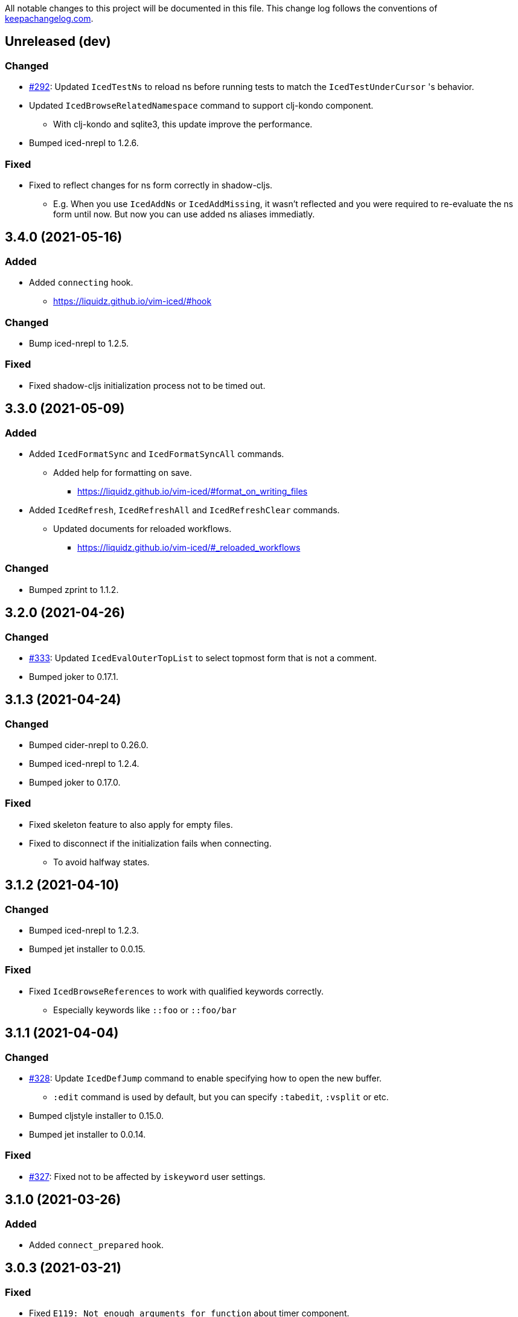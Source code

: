 All notable changes to this project will be documented in this file. This change log follows the conventions of http://keepachangelog.com/[keepachangelog.com].

== Unreleased (dev)
// {{{

=== Changed
* https://github.com/liquidz/vim-iced/pull/292[#292]: Updated `IcedTestNs` to reload ns before running tests to match the `IcedTestUnderCursor` 's behavior.
* Updated `IcedBrowseRelatedNamespace` command to support clj-kondo component.
** With clj-kondo and sqlite3, this update improve the performance.
* Bumped iced-nrepl to 1.2.6.

=== Fixed
* Fixed to reflect changes for ns form correctly in shadow-cljs.
** E.g.  When you use `IcedAddNs` or `IcedAddMissing`, it wasn't reflected and you were required to re-evaluate the ns form until now.  But now you can use added ns aliases immediatly.
// }}}

== 3.4.0 (2021-05-16)
// {{{
=== Added
* Added `connecting` hook.
** https://liquidz.github.io/vim-iced/#hook

=== Changed
* Bump iced-nrepl to 1.2.5.

=== Fixed
* Fixed shadow-cljs initialization process not to be timed out.
// }}}

== 3.3.0 (2021-05-09)
// {{{
=== Added
* Added `IcedFormatSync` and `IcedFormatSyncAll` commands.
** Added help for formatting on save.
*** https://liquidz.github.io/vim-iced/#format_on_writing_files
* Added `IcedRefresh`, `IcedRefreshAll` and `IcedRefreshClear` commands.
** Updated documents for reloaded workflows.
*** https://liquidz.github.io/vim-iced/#_reloaded_workflows

=== Changed
* Bumped zprint to 1.1.2.
// }}}

== 3.2.0 (2021-04-26)
// {{{
=== Changed
* https://github.com/liquidz/vim-iced/pull/333[#333]: Updated `IcedEvalOuterTopList` to select topmost form that is not a comment.
* Bumped joker to 0.17.1.
// }}}

== 3.1.3 (2021-04-24)
// {{{
=== Changed
* Bumped cider-nrepl to 0.26.0.
* Bumped iced-nrepl to 1.2.4.
* Bumped joker to 0.17.0.

=== Fixed
* Fixed skeleton feature to also apply for empty files.
* Fixed to disconnect if the initialization fails when connecting.
** To avoid halfway states.
// }}}

== 3.1.2 (2021-04-10)
// {{{
=== Changed

* Bumped iced-nrepl to 1.2.3.
* Bumped jet installer to 0.0.15.

=== Fixed

* Fixed `IcedBrowseReferences` to work with qualified keywords correctly.
** Especially keywords like `::foo` or `::foo/bar`
// }}}

== 3.1.1 (2021-04-04)
// {{{
=== Changed

* https://github.com/liquidz/vim-iced/issues/328[#328]: Update `IcedDefJump` command to enable specifying how to open the new buffer.
** `:edit` command is used by default, but you can specify `:tabedit`, `:vsplit` or etc.
* Bumped cljstyle installer to 0.15.0.
* Bumped jet installer to 0.0.14.

=== Fixed

* https://github.com/liquidz/vim-iced/issues/327[#327]: Fixed not to be affected by `iskeyword` user settings.
// }}}

== 3.1.0 (2021-03-26)
// {{{
=== Added
* Added `connect_prepared` hook.
// }}}

== 3.0.3 (2021-03-21)
// {{{
=== Fixed
* Fixed `E119: Not enough arguments for function` about timer component.
// }}}

== 3.0.2 (2021-03-20)
// {{{
=== Changed
* Changed one-line document to use `timer` feature instead of `CursorHold`/`CursorHoldI` auto command.
** Now you can adjust delay time for displaying one-line document with `g:iced#nrepl#auto#document_delay` option.
* Bumped iced-nrepl to 1.2.2.
* Bumped joker to 0.16.0.
// }}}

== 3.0.1 (2021-03-13)
// {{{
=== Added
* https://github.com/liquidz/vim-iced/issues/318[#318]: Added `g:iced#selector#search_order` to be able to specify selector searching order.
// }}}

== 3.0.0 (2021-03-06)
// {{{
=== Added
* Added support SQLite3 in clj-kondo component for performance.
** When you have `jq` and `sqlite3` command, clj-kondo component will store analyzed result into SQLite database.
*** The performance for finding references and local definitions will improve dramatically.
* Added `IcedYankNsName` command.
* Added support for referencing keywords to `:IcedBrowseReferences`.
** Required clj-kondo `v2021.02.13` or later, and required enabling `g:iced_enable_clj_kondo_analysis` and `g:iced_enable_clj_kondo_local_analysis`.

=== Changed
* Bumped refactor-nrepl to 2.5.1.
* Bumped iced-nrepl to 1.2.1.
* Update `IcedAddMissing` command to support to add missing classes.
* (Breaking) Changed default value for `g:iced_enable_enhanced_definition_extraction` option to `v:false`.
** `v:true` will lead taking time for `IcedSourceShow` by default.
* (Breaking) Changed default value for `g:iced#repl#babashka_repl_type` option to `'nrepl'`.

=== Fixed
* Fixed clj-kondo component to be able to handle quoted symbols.

=== Removed
* (Breaking) Removed `:IcedBrowseVarReferences` and `:IcedBrowseVarDependencies` commands.
** `:IcedBrowseReferences` / `:IcedBrowseDependencies` behaves as same as `:IcedBrowseVarReferences` and `:IcedBrowseVarDependencies` instead.
*** Thus original `:IcedBrowseReferences` and `:IcedBrowseDependencies` behaviors are removed.
// }}}

== 2.7.6 (2021-02-11)
// {{{
=== Added
* https://github.com/liquidz/vim-iced/issues/311[#311]: Supported newer main invocation for Clojure CLI.
* Added `g:iced#navigate#prefer_local_jump` option.
** Change the behavior of `:IcedDefJump` to prefer local jumping.

=== Changed
* Changed `:IcedDefJump` not to prefer local jumping.
// }}}

== 2.7.5 (2021-01-24)
// {{{
=== Changed
* Bumped cider-nrepl to 0.25.7

=== Fixed
* https://github.com/liquidz/vim-iced/issues/309[#309]: Fixed popup window to work `wrap` correctly.
// }}}

== 2.7.4 (2021-01-21)
// {{{
=== Added
* Added `g:iced_enable_clj_kondo_local_analysis` option.
** Enabling clj-kondo's local analysis (required `v2021.01.20` or later)

=== Changed
* Update `:IcedDefJump` to support jumping to local vars.
** Required enabling `g:iced_enable_clj_kondo_local_analysis` option.
* Bump zprint to 1.1.1.
// }}}

== 2.7.3 (2021-01-18)
// {{{
=== Added
* Added `evaluated` hook type.
* Added `iced_eval_and_comment` operator to evaluate code and add the result as a comment in current end of line.
** `:h <Plug>(iced_eval_and_comment)`

=== Changed
* Changed browsing references/dependencies to use https://vim-jp.org/vimdoc-en/quickfix.html#location-list[location list] instead of quickfix list.
* Bump zprint to 1.1.0.
// }}}

== 2.7.2 (2021-01-16)
// {{{
=== Added
* Added `eval_prepared` hook type.

=== Changed

* Bumped cider-nrepl to 0.25.6
* Bumped iced-nrepl to 1.1.2
* Updated vital.vim modules to be latest.
* Changed stdout buffer to set `nowrap` option.
* Changed stdout buffer not to scroll bottom when you are in the stdout buffer.

=== Fixed

* Fixed not to switch clj/cljs session for shadow-cljs automatically.
* Fixed Vim's virtualtext to fit the current window size.
// }}}

== 2.7.1 (2021-01-01)

// {{{
=== Changed

* Updated the ClojureDocs export EDN URL.
** See https://github.com/clojure-emacs/clojuredocs-export-edn/issues/3[clojuredocs-export-edn#3] for more information.
// }}}

== 2.7.0 (2020-12-31)

// {{{
=== Added

* https://github.com/liquidz/vim-iced/issues/300[#300]: Added notification feature to display standard outputs on popup.
// }}}

== 2.6.1 (2020-12-12)
// {{{
=== Changed

* https://github.com/liquidz/vim-iced/issues/298[#298]: Updated `<Plug>(iced_eval)` operator to support yanking.
** https://liquidz.github.io/vim-iced/#evaluation_yank

=== Fixed

* https://github.com/liquidz/vim-iced/issues/296[#296]: Fixed instant connecting babashka to work after disconnecting in Neovim.
// }}}

== 2.6.0 (2020-11-29)
// {{{
=== Added
* https://github.com/liquidz/vim-iced/issues/291[#291]: Added `:IcedStdoutBufferToggle` command.

=== Changed
* Bumped cider-nrepl to 0.25.5.
* Bumped iced-nrepl to 1.1.1.
* Changed evaluating forms not to set quickfix.
* Changed the default mapping for `<Leader>ss` from `:IcedStdoutBufferOpen` to `:IcedStdoutBufferToggle`.
// }}}

== 2.5.1 (2020-11-18)
// {{{
=== Changed

* Bump cljstyle to 0.14.0.
* Bump zprint to 1.0.2.
// }}}

== 2.5.0 (2020-11-07)
// {{{
=== Added

* Added `IcedDeleteTapped` command.

=== Changed

* Bumped nREPL to 0.8.3.
* Bumped iced-nrepl to 1.1.0.
* Bumped piggieback to 0.5.2.
* Updated `IcedBrowseReference` to support `defmulti` and `defmethod`.

=== Fixed

* Fixed native-image formatter to work even if stderr is output.
** Checking if the exit code is `0`.
// }}}

== 2.4.0 (2020-10-19)
// {{{
=== Added

* https://github.com/liquidz/vim-iced/issues/275[#275] Added support for jumping to qualified keyword.
* https://github.com/liquidz/vim-iced/issues/274[#274] Added support for shadow-cljs in `iced` command.
* https://github.com/liquidz/vim-iced/issues/276[#276] Added clj-kondo static analysis support to `UseCaseOpen`.

=== Changed

* Bumped nREPL to 0.8.2.
* Bumped cider-nrepl to 0.25.4.
* Bumped iced-nrepl to 1.0.6.

=== Fixed

* https://github.com/liquidz/vim-iced/issues/277[#277] Fixed parentheses in comments not to break code finding.
* https://github.com/liquidz/vim-iced/issues/276[#276] Fixed not to timeout while using `IcedUseCaseOpen`.
// }}}

== 2.3.2 (2020-10-07)
// {{{
=== Added
* Added clj-kondo analysis support to testing under cursor.
** When the var under the cursor is not a test, use clj-kondo's analysis to find tests referring to this var.

=== Changed
* Updated jumping to definition to support clj-kondo analysis.
* Updated hooks to run multiple definitions at a time.
* Bumped joker to 0.15.7.

=== Fixed
* https://github.com/liquidz/vim-iced/issues/271[#271]: Fixed `IcedInstantConnect` and `IcedJackIn` to work correctly.
// }}}

== 2.3.1 (2020-09-23)
// {{{
=== Fixed
* https://github.com/liquidz/vim-iced/issues/269[#269]: Fixed to work even if `clipboard=unnamedplus` is set.
// }}}

== 2.3.0 (2020-09-22)
// {{{
=== Added
* https://github.com/liquidz/vim-iced/issues/261[#261]: Added `:IcedRenameSymbol` command.
* https://github.com/liquidz/vim-iced/issues/265[#265]: Added `g:iced#buffer#document#mods` option.

=== Changed
* Bump zprint to 1.0.1.

=== Fixed
* https://github.com/liquidz/vim-iced/issues/264[#264]: Fixed command palette to show command messages correctly.
// }}}

== 2.2.0 (2020-09-13)
// {{{
=== Added
* https://github.com/liquidz/vim-iced/issues/207[#207]: Added support for `completions` op in nREPL 0.8.
* https://github.com/liquidz/vim-iced/issues/247[#247]: Added support to use clj-kondo analysis.
** Added `g:iced_enable_clj_kondo_analysis` option.
** Added `g:iced_cache_directory` option.

=== Changed
* Bumped nREPL to `0.8.1`.
* Bumped iced-nrepl to `1.0.5`.
* Update command palette to be able to select commands which arguments.
// }}}

== 2.1.9 (2020-08-30)
// {{{
=== Fixed
* https://github.com/liquidz/vim-iced/issues/250[#250], https://github.com/liquidz/vim-iced/issues/253[#253]: Fixed figwheel-main to start ClojureScript REPL correctly.
// }}}

== 2.1.8 (2020-08-24)
// {{{
=== Changed
* Bump jet to 0.0.13.

=== Fixed
* Fixed to avoid `Press ENTER` message on evaluating code especially when `laststatus` is `0`.
// }}}

== 2.1.7 (2020-08-21)
// {{{
=== Changed
* Updated quickfix list to be able to trace histories.
** Now you can use https://vim-jp.org/vimdoc-en/quickfix.html#:colder[:colder] and https://vim-jp.org/vimdoc-en/quickfix.html#:cnewer[:cnewer] commands.
* Bumped kaocha to `1.0.669`.
* Bumped kaocha-nrepl to `1.0.3`.

=== Fixed
* Fixed not to show extra message on starting ClojureScript REPL.
// }}}

== 2.1.6 (2020-08-19)
// {{{
=== Changed
* Bumped kaocha to `1.0.663`.
* Bumped kaocha-nrepl to `1.0.2`.

=== Fixed
* Fixed not to throw error on evaluating the code where there is nothing.
// }}}

== 2.1.5 (2020-08-16)
// {{{
=== Fixed
* https://github.com/liquidz/vim-iced/issues/239[#239]: Fixed to initialize default formatter.
// }}}

== 2.1.4 (2020-08-15)
// {{{
=== Changed
* Bumped piggieback to 0.5.1.
* Changed to be able to use native-image formatters even when not connected.

=== Fixed
* https://github.com/liquidz/vim-iced/issues/239[#239]: Fixed to be able to format the top level map.
** E.g. `deps.edn` file could not be formattable until now.
* Fixed validation for `shadow-cljs.edn` to work correctly.
** A bug from ver 2.1.2.
* Fixed `bufenter` autocmd to work with https://github.com/babashka/babashka.nrepl[babashka.nrepl].
// }}}

== 2.1.3 (2020-08-07)
// {{{
=== Added
* https://github.com/liquidz/vim-iced/issues/242[#242]: Added `g:iced#nrepl#skip_evaluation_when_buffer_size_is_exceeded` option to avoid freezing vim/nvim when too large values are returned from nREPL.

=== Changed
* Bumped joker to 0.15.6.

=== Fixed
* https://github.com/liquidz/vim-iced/issues/242[#242]: Fixed to warn vim/nvim when too large values are returned from nREPL.
// }}}

== 2.1.2 (2020-08-01)
// {{{
=== Changed
* Bumped cider-nrepl to 0.25.3.

=== Fixed
* https://github.com/liquidz/vim-iced/issues/121[#121]: Added a option to use https://github.com/borkdude/babashka[Babashka] to detect the use of ClojureScript.
** c.f. https://liquidz.github.io/vim-iced/#iced_usage
// }}}

== 2.1.1 (2020-07-12)
// {{{
=== Changed
* Bump iced-nrepl to 1.0.3.
** Fixed https://github.com/liquidz/vim-iced-fern-debugger[vim-iced-fern-debugger]'s issue: https://github.com/liquidz/vim-iced-fern-debugger/issues/1[#1], https://github.com/liquidz/vim-iced-fern-debugger/issues/2[#2]
// }}}

== 2.1.0 (2020-07-11)
// {{{
=== Added
* Added `:IcedStopSideloader` command.
* https://github.com/liquidz/vim-iced/issues/104[#104]: Added support for http://tonsky.me/blog/clojurefmt/[Tonsky's formatting rule].
** https://liquidz.github.io/vim-iced/#customizing_tonsky_formatting_rule

=== Changed
* Bump iced-nrepl to 1.0.3.
* Bump kaocha-nrepl to 1.0.1.

=== Fixed
* Fixed `:IcedUndef` command to handle not-found error.

=== Removed
* (Breaking) Removed `:IcedToggleSideloaderLookup` command.
** Please use `:IcedStopSideloader` command instead.
// }}}

== 2.0.1 (2020-07-04)
// {{{
=== Added
* https://github.com/liquidz/vim-iced/issues/229[#229]: Added `g:iced_default_key_mapping_leader` option to be able to change `<Leader>` in default key mappings.

=== Fixed
* Fixed test integration to show error message if error context does not exist.
// }}}

== 2.0.0 (2020-06-28)
// {{{
=== Added
* Added support for test integration on plain nREPL with following commands.
** This functionality was sponsored by https://www.clojuriststogether.org[Clojurists Together] as a part of their "Summer of Bugs" program.
** `:IcedTestUnderCursor`, `:IcedTestNs`, `:IcedTestAll`
** Now you can run tests on https://github.com/borkdude/babashka/blob/master/doc/repl.md#nrepl[Babashka]!
* Added `IcedUnaliasNs` command.
* Added `IcedUpdateTool` command.
* Added https://github.com/candid82/joker[joker] as a code formatter.

=== Fixed
* Fixed to be able to get var from quoated symbols.
* Fixed to be able to detect the namespace name in `in-ns` form.
* Fixed to reset supported ops when reconnecting.
* Fixed not to display extra messages on starting shadow-cljs REPL.

=== Removed
* https://github.com/liquidz/vim-iced/issues/226[#226]: (Breaking) Removed ClojureScript support for `Nashorn` and `GraalJS`.
** c.f. https://clojurescript.org/news/2020-04-24-release
// }}}

== 1.5.5 (2020-06-08)
// {{{
=== Changed
* Bump cider-nrepl to 0.25.2.
// }}}

== 1.5.4 (2020-06-05)
// {{{
=== Changed
* Bump cider-nrepl to 0.25.1.
// }}}

== 1.5.3 (2020-06-04)
// {{{
=== Changed
* Bump cider-nrepl to 0.25.0.
* Bump iced-nrepl to 1.0.2.
// }}}

== 1.5.2 (2020-05-26)
// {{{
=== Added
* Added support to launch babashka nREPL server.
** Added `g:iced#repl#babashka_repl_type` option.

=== Fixed
* https://github.com/liquidz/vim-iced/issues/220[#220]: Fixed shadow-cljs dependency checking.
// }}}

== 1.5.1 (2020-05-19)
// {{{
=== Changed
* Bump kaocha-nrepl.

=== Fixed
* Fixed not to work one-line document when not connected.
// }}}

== 1.5.0 (2020-05-17)
// {{{
=== Changed
* Updated `IcedDocumentOpen` to use simple document by metadata when there is no `info` op.
* Bump kaocha.
* Bump piggieback.
// }}}

== 1.4.5 (2020-05-15)
// {{{
=== Fixed
* Fixed completion to work even if no candidate kind is returned.
// }}}

== 1.4.4 (2020-05-10)
// {{{
=== Fixed
* Fixed inner state initialization more.
// }}}

== 1.4.3 (2020-05-10)
// {{{
=== Added
* Added tip document for overwriting default key mappings.
** https://liquidz.github.io/vim-iced/#tips_overwriting_mappings

=== Changed
* Changed Socket REPL session to evaluate `require` / `in-ns` when `bufread` / `bufenter` autocmd is fired.
* Updated command palette to add run command to cmd history.
* Update vital.vim modules to be latest.
* Bump github ation workflows.

=== Fixed
* Fixed to initialize inner state when reconnecting.
** e.g. connect -> start cljs REPL -> quit cljs REPL outside vim -> connect
*** Since cljs session is left so far, we must initialize this state.
// }}}

== 1.4.2 (2020-04-24)
// {{{
=== Changed
* Changed auto connection to be able to select project when nREPL and shadow-cljs projects exists.

=== Fixed
* Fixed a code for default completion to work correctly in Socket REPL.
// }}}

== 1.4.1 (2020-04-18)
// {{{
=== Changed
* Bump iced-nrepl to 1.0.1.

=== Fixed
* Fixed virtual text to show correctly in nested namespaces in Socket REPL.

// }}}

== 1.4.0 (2020-04-14)
// {{{
=== Added

* Added `:IcedEvalAtMark` command.
* Added `:IcedEvalLastOuterTopList` command.
** Added `g:iced#eval#mark_at_last` option to specify which mark to use.
* Added `:IcedClearNsCache` command.
* Added `g:iced#nrepl#complete#ignore_context` option.

=== Changed

* Changed to cache the namespaces and its aliases for performance improvement.
** `:IcedClearNsCache` will clear this cache.

=== Fixed
* https://github.com/liquidz/vim-iced/issues/202[#202]: Fixed completion to avoid unexpected behavior with https://github.com/neoclide/coc.nvim[coc.nvim].
** c.f. https://github.com/liquidz/vim-iced-coc-source/issues/1[vim-iced-coc-source#1]
// }}}

== 1.3.2 (2020-04-05)
// {{{
=== Fixed
* Fixed nREPL manipulation to support https://github.com/borkdude/babashka[babashka]'s nREPL.
// }}}

== 1.3.1 (2020-03-29)
// {{{
=== Fixed
* https://github.com/liquidz/vim-iced/issues/195[#195]: Fixed `boot repl` option to be able to launch REPL correctly.
// }}}

== 1.3.0 (2020-03-29)
// {{{
=== Added
* Added a support for sideloader in nREPL 0.7.0.

=== Changed
* Bump nREPL to 0.7.0.
* Bump zprint to 0.5.4.

=== Fixed
* Fixed buffer manipulation to ignore following autocmds also.
** `WinLeave`, `BufLeave`
// }}}

== 1.2.0 (2020-03-21)
// {{{
=== Added
* Added a support https://github.com/borkdude/babashka[Babashka] to launching by `IcedInstantConnect`.

=== Fixed
* Fixed `IcedAddMissing` and `IcedAddNs` commands not to time out.
* Fixed `IcedCycleSrcAndTest` command not to time out.
// }}}

== 1.1.1 (2020-03-15)
// {{{
=== Fixed

* https://github.com/liquidz/vim-iced/issues/191[#191]: Fixed `:IcedSourceShow` and `:IcedSourcePopupShow` to work correctly.
* Fixed nrepl testing not to show duplicated results.
* Fixed to unplace signs on other buffers correctly. (for testing mainly)
// }}}

== 1.1.0 (2020-03-12)
// {{{
=== Added

* Added code completion support for Socket REPL and pREPL.
** https://github.com/borkdude/babashka[Babashka]
** https://github.com/candid82/joker[Joker]
** https://github.com/anmonteiro/lumo[Lumo]
** https://github.com/planck-repl/planck[Planck]
// }}}

== 1.0.3 (2020-03-02)
// {{{
=== Fixed
* https://github.com/liquidz/vim-iced/issues/187[#187]: Fixed to preserve alternative window during scrolling stdout buffer.
// }}}

== 1.0.2 (2020-03-01)
// {{{
=== Changed
* Bump refactor-nrepl to 2.5.0.
* Update `IcedExtractFunction` to show concrete message on error.

=== Fixed
* Fixed `IcedAddNs` to show ns alias candidate correctly in Vim.
* Fixed opening buffer / scrolling to bottom manipulation to ignore `WinEnter` and `BufEnter` autocmd.
// }}}

== 1.0.1 (2020-02-26)
// {{{
=== Fixed
* Fixed to connect to shadow-cljs REPL correctly.
// }}}

== 1.0.0 (2020-02-24)
// {{{
https://insideclojure.org/2020/02/18/lib-version/

=== Added
* Add support GraalVM powered code formatting tools.
** https://github.com/greglook/cljstyle[cljstyle]
** https://github.com/kkinnear/zprint[zprint]

=== Changed
* Bump cider-nrepl to 0.24.0.
* Bump jet to 0.0.12.
* Update vital.vim modules to be latest.

=== Fixed
* Fixed debugger to work with latest cider-nrepl.
* https://github.com/liquidz/vim-iced/issues/183[#183]: Fixed `:IcedTestNs` not to be "Interrupted" in Neovim.

// }}}

== 0.14.2 (2020-02-11)
// {{{
=== Added
* Add more tests for iced#nrepl#document#open.
* Add `iced#nrepl#op#iced#fetch_tapped_children` function.
* Add support for referring docstrings in Socket REPL.
* Add support for custom debugger.

=== Changed
* Bump iced-nrepl to 0.7.1.

=== Fixed
* Fixed `:IcedCleanNs` and `:IcedCleanAll` command to hold marks and the last visual range.
* Fix regexp for detecting Socket REPL prompt.
* Fix `eval_outer_top_list` for Socket REPL to be able to evaluate inside comment form.
// }}}

== 0.14.1 (2020-01-23)
// {{{
=== Added
* https://github.com/liquidz/vim-iced/issues/179[#179]: Added environmental variable to overwrite Clojure CLI command.
** https://liquidz.github.io/vim-iced/#iced_command_advanced
* Added cheatshet.
** https://liquidz.github.io/vim-iced/#cheatsheet

=== Changed
* https://github.com/liquidz/vim-iced/issues/175[#175]: Changed `iced` command to use `clj` command for Clojure CLI project.
* https://github.com/liquidz/vim-iced/issues/176[#176]: Added a mention for `PlugInstall` to "Getting started" document page.
* https://github.com/liquidz/vim-iced/issues/177[#177]: Made `set hidden` option unnecessary.

=== Fixed
* https://github.com/liquidz/vim-iced/issues/174[#174]: Fixed to work `<Plug>(iced_eval_and_print)` correctly.
* https://github.com/liquidz/vim-iced/issues/178[#178]: Fixed `:IcedFormatAll` command to hold marks and the last visual range.
* Fixed virtual text position for Vim.
// }}}

== 0.14.0 (2020-01-14)
// {{{
=== Added
* Added document pages.
** https://liquidz.github.io/vim-iced/
** https://qiita.com/advent-calendar/2019/vim-iced
* Added minimal support for socket REPL and pREPL.
** https://liquidz.github.io/vim-iced/#socket_repl
* Added enhanced mode for `IcedSourceShow` command.
** Added `g:iced_enable_enhanced_definition_extraction` option.

=== Changed
* (Breaking) Rename following commands.
** `IcedPopupDocumentOpen` -> `IcedDocumentPopupOpen`
** `IcedPopupSourceShow` -> `IcedSourcePopupShow`

=== Fixed
* https://github.com/liquidz/vim-iced/issues/166[#166]: Fixed to show document protocol method correctly.
* https://github.com/liquidz/vim-iced/issues/168[#168]: Fixed a bug for adding resolved namespace.
* https://github.com/liquidz/vim-iced/issues/171[#171]: Fixed `IcedAddArity` not to break indents.
* https://github.com/liquidz/vim-iced/issues/172[#172]: Fixed `IcedFormat` and `IcedFormatAll` to work asynchronously.
* Fixed vim's popup window position when a window is thin.

// }}}

== 0.13.0 (2019-11-29)
// {{{
=== Added
* Add hook for `connected` event.
* Add `command` hook reporter to execute a command simply.
* Add `IcedInInitNs` instead of `IcedInReplNs`.
* Add `IcedUndefAllInNs` command.

=== Changed
* https://github.com/liquidz/vim-iced/issues/158[#158]: Clear test error sign only if the test passes.
* (Breaking) Required vim/neovim version is changed.
** Vim `8.1.0614` or later
** Neovim `0.4` or later
* Bump iced-nrepl to 0.7.0.
* (Breaking) Rename `IcedToggleSrcAndTest` command to `IcedCycleSrcAndTest`.
* (Breaking) Integrate `IcedListTapped` command to `IcedBrowseTapped`.
** `IcedListTapped` command is removed.
** If `IcedBrowseTapped` command is executed with no arguments, it works like `IcedListTapped`.
** Add default key map `<Leader>dbt` for `IcedBrowseTapped`.
** Change default key map `<Leader>dlt` for `IcedClearTapped`.
* Update to require ns automatically if the first ns-name on connecting REPL is not initial ns-name on REPL.

=== Fixed
* Fixed clearing virtual text to work correctly in neovim.
* Fixed not to clear quickfix when executing `IcedRequire` command.
* Fixed to work auto connection correctly on evaluation.

=== Removed
* (Breaking) https://github.com/liquidz/vim-iced/issues/159[#159]: Remove linting functionality.
* (Breaking) Remove `:IcedDefBack` command.
** You can use built-in https://vim-jp.org/vimdoc-en/tagsrch.html#CTRL-T[<C-t>] key mapping instead.
* (Breaking) Remove `:IcedInReplNs` command.
* (Breaking) Remove `eval-repl` hook kind.
// }}}

== 0.12.5 (2019-10-20)
// {{{
=== Added
* Add `g:iced#nrepl#path_translation` option.
** It is useful for translating paths in docker container.
** https://liquidz.github.io/vim-iced/vim-iced.html#vim-iced-install-docker

=== Fixed
* Fixed to process input-request from debugger correctly.
* Fixed a bug that candidates gradually decreased with vim-clap.
// }}}

== 0.12.4 (2019-10-12)
// {{{
=== Added
* Add `g:iced_enable_enhanced_cljs_completion` option.
* Add support for https://github.com/liuchengxu/vim-clap[vim-clap] as multiple candidates selector.
** Add `g:iced#clap#options` option.

=== Changed
* Bump cider-nrepl to 0.22.4.
* Bump iced-nrepl to 0.6.6.
* Update to show see-alsos in document lookup.

=== Fixed
* Fix to show exception error in test to error buffer.
// }}}

== 0.12.3 (2019-09-21)
// {{{
=== Added
* Add `g:iced#buffer#stdout#file_buffer_size` option.
* https://github.com/liquidz/vim-iced/pull/151[#151]: Add `g:iced#popup#neovim#winhighlight` option.
* https://github.com/liquidz/vim-iced/pull/151[#151]: Add `g:iced#popup#neovim#style` option.

=== Changed
* Make `iced#buffer#append` to scroll down asynchronously.
* Make `iced#buffer#stdout#append` to buffer lines for writing to `g:iced#buffer#stdout#file`.
* https://github.com/liquidz/vim-iced/pull/149[#149]: Make buffer initialization silently.
* Update `:IcedDocumentOpen` to check session validily.
// }}}

== 0.12.2 (2019-09-16)
// {{{
=== Fixed
* Fix to show test error correctly in neovim 0.4.0.
// }}}

== 0.12.1 (2019-09-14)
// {{{
=== Added
* Add `g:iced#buffer#stdout#max_line` option.
** This option is a limit of line count in stdout buffer.
* Add `g:iced#buffer#stdout#deleting_line_delay` option.
* Add operation to evaluate codes and tap its results.
** `<Plug>(iced_eval_and_tap)`
* Add `:IcedInterruptAll` command.
* Add `:IcedJackIn` command.
** Add `g:iced#nrepl#connect#jack_in_command` option.
*** This option enables you to customize jack-in command.

=== Changed
* Bump cider-nrepl to 0.22.3.
* Bump iced-nrepl to 0.6.4.

=== Fixed
* Fix to extract ns-name correctly.
** Previously it was not working well for ns form with metadata.
// }}}

== 0.12.0 (2019-09-07)
// {{{
=== Changed
* Bump cider-nrepl to 0.22.2.
* Bump iced-nrepl to 0.6.3.
* Make `:IcedGrep` async.
** Add `g:iced#grep#prg` option.
** Add `g:iced#grep#format` option.
* Change `IcedBrowseReferences` and `:IcedBrowseDependencies` to show results in quickfix.

=== Fixed
* Fix checking shadow-cljs dependency process.
* Fix to work `IcedTestUnderCursor` with neovim 0.4.0(nightly).
* Fix for rare reading bencode error.
* Fix browsing references/dependencies to work.
* Fix test error result to show file path correctly.

=== Removed
* (Breaking) Remove `g:iced#grep#target` option.
// }}}

== 0.11.3 (2019-08-27)
// {{{
=== Added
* https://github.com/liquidz/vim-iced/pull/140[#140]: Add dependencies and middlewares validation for shadow-cljs.edn.
** vim-iced will validate shadow-cljs.edn when you start cljs REPL.

=== Fixed
* https://github.com/liquidz/vim-iced/pull/142[#142]: Fix jumping to all Clojure's Symbols.
// }}}

== 0.11.2 (2019-08-26)
// {{{
=== Changed
* Bump cider-nrepl to 0.22.0-beta12.
** Fix completion bugs with ClojureScript.
// }}}

== 0.11.1 (2019-08-24)
// {{{
=== Added
* Add `g:vim_iced_version` variable for detecting the vim-iced version from other plugins.
* Add `iced#complete#candidates` function to fetch completions.
* Add `:IcedToggleWarnOnReflection` command.
* Add `:IcedFormatAll` command.
* Add `:IcedCleanAll` command.
* Add `:IcedInstantConnect` command.
** Add `--instant` option to `iced repl` sub command.

=== Changed
* https://github.com/liquidz/vim-iced/pull/135[#135]: Update `:IcedDocumentOpen` to work with qualified symbols..

=== Fixed
* https://github.com/liquidz/vim-iced/pull/134[#134]: Fix to work with nvim 0.4.0(nightly).
* https://github.com/liquidz/vim-iced/pull/135[#135]: Fix `:IcedDocumentOpen` to work correctly.
* https://github.com/liquidz/vim-iced/pull/139[#139]: Fix jumping to var that includes single quote.
* Fix to show documents for special forms such as `try`.
* Fix to hide virtual text if the last one has same position.

// }}}

== 0.11.0 (2019-08-03)
// {{{
=== Added
* Add support vim8's popup window.
** https://github.com/vim/vim/blob/master/runtime/doc/popup.txt
** Enables virtual text for evaluation and floating window for debugging.
** Add `g:iced_enable_popup_document` option.
** Add `g:iced_enable_auto_document` option.
** Add `g:iced_max_distance_for_auto_document` option.
*** Enables full/one-line document on popup/floating window.
** Add `IcedPopupDocumentOpen` command.
** Add `IcedPopupSourceShow` command.
* Add support cross references
** Add `IcedBrowseReferences` command.
** Add `IcedBrowseDependencies` command.
** Add `IcedBrowseVarDependencies` command.
** Add `IcedUseCaseOpen` command.
* Enhance spec supports
** Add `IcedSpecForm` command.
** Add `IcedSpecExample` command.
* Support debugging tapped value.
** Add `IcedListTapped` command.
** Add `IcedClearTapped` command.
** Add `IcedBrowseTapped` command.
* Integrate with ClojureDocs.
** Add `IcedClojureDocsOpen` command.
** Add `IcedClojureDocsRefresh` command.
** Add `g:iced#clojuredocs#export_edn_url` option.
* Misc
** Add `IcedOpenNs` command.
** Add `--with-kaocha` option to `iced` command.

=== Changed
* Bump cider-nrepl to 0.22.0-beta9.
* Bump piggieback to 0.4.1.
* Bump https://github.com/liquidz/iced-nrepl[iced-nrepl] to 0.6.0.
* Update vital.vim to latest.
* Update `:IcedToggleSrcAndTest` to confirm opening a new file with a pseudo path if the file does not exist.
* (BREAKING) Rename `g:iced#buffer#floating#time` to `g:iced#popup#time`.
* (BREAKING) Rename `g:iced#nrepl#sync#timeout_ms` to `g:iced#promise#timeout_ms`.
** Add `cider.nrepl/wrap-xref` to required middlewares.
* (BREAKING) Change default `K` mapping to `IcedPopupDocumentOpen` command.
* (BREAKING) Change default `<Leader>hs` mapping to `IcedPopupSourceShow` command.
** Until now it was `IcedDocumentOpen` command.
* (BREAKING) Commands/Key mappings maintenance.

[title="Commands"]
|===
| Before | After
| IcedGotoLet | IcedJumpToLet
| IcedRelatedNamespace | IcedBrowseRelatedNamespace
| IcedFindVarReferences | IcedBrowseVarReferences
|===

[title="Key mappings"]
|===
| Before | After
| <Plug>(iced_related_namespace) | <Plug>(iced_browse_related_namespace)
| <Plug>(iced_goto_let) | <Plug>(iced_jump_to_let)
| <Plug>(iced_find_var_references) | <Plug>(iced_browse_var_references)
|===

[title="Default keys"]
|===
| Mapping | Before | After
| <Plug>(iced_browse_related_namespace) | <Leader>br | <Leader>bn
| <Plug>(iced_jump_to_let) | <Leader>gl | <Leader>jl
| <Plug>(iced_browse_references) | <Leader>fr | <Leader>br
|===

=== Fixed
* Fix floating window position on split windows.

=== Removed
* (BREAKING) Remove `IcedFindVarReferences!` command.
* (BREAKING) Remove `g:iced#var_references#cache_dir` option.
* Remove `iced#nrepl#op#iced#find_var_references` function.
* (BREAKING) Remove `IcedGrimoireOpen` command.
** Sadly grimoire is deprecated...
*** https://twitter.com/arrdem/status/1144065851370299392
*** Use `:IcedClojureDocsOpen` instead.
// }}}

== 0.10.5 (2019-06-19)
// {{{
=== Fixed
* https://github.com/liquidz/vim-iced/pull/128[#128]: Fix `:IcedStartCljsRepl shadow-cljs` not to hang with shadow-cljs.
// }}}

== 0.10.4 (2019-05-14)
// {{{
=== Added
* Add `--without-cljs` option to `iced` command.
* Add `--dependencies` option to `iced` command.
* Add `--middleware` option to `iced` command.
* Add `g:iced#format#does_overwrite_rules` option.
* Add CI config for neovim testing.
** Support neovim officially from this version!
* Add operation to evaluate codes and print its results.
** `<Plug>(iced_eval_and_print)`

=== Changed
* Bump https://github.com/liquidz/iced-nrepl[iced-nrepl] to 0.4.3.

=== Fixed
* https://github.com/liquidz/vim-iced/pull/117[#117]: Fix to detect channel disconnection on neovim.
* Fix grimoire fetching error with OpenJDK 11.
** See https://github.com/http-kit/http-kit/issues/388
* Fix to work `in-ns` on reading buffer without moving window.
// }}}

== 0.10.3 (2019-03-25)
// {{{
=== Added
* Add some extra documents.
** https://liquidz.github.io/vim-iced/vim-iced.html

=== Changed
* https://github.com/liquidz/vim-iced/pull/110[#110]: Change `:IcedDocumentOpen` not to move focus if document buffer is already opened.

=== Fixed
* Fix arguments for `nvim_open_win`
** Neovim's https://github.com/neovim/neovim/commit/27c4b6b9bd90fbc3a41945f87ec944bd0ced8228#diff-49e08ed0add04457bc8a43c962736f13L628[API] has changed.
* https://github.com/liquidz/vim-iced/pull/105[#105]: Fix shadow-cljs build-id to trim the beginning colon
* https://github.com/liquidz/vim-iced/pull/107[#107]: Fix iced command to render color correctly
// }}}

== 0.10.2 (2019-03-10)
// {{{
=== Added
* https://github.com/liquidz/vim-iced/pull/96[#96]: Add floating window support for neovim.
** You need nightly build(0.4.0) currently.
* Add github pages for help file.
** https://liquidz.github.io/vim-iced/vim-iced.html
** powered by https://github.com/liquidz/clj-vimhelp[clj-vimhelp].

=== Fixed
* https://github.com/liquidz/vim-iced/pull/101[#101]: Fix not to evaluate `in-ns` while appending lines to stdout buffer.
// }}}

== 0.10.1 (2019-03-05)
// {{{
=== Added
* Add http://shadow-cljs.org[shadow-cljs] as a CLJS environment.
** Now you can start CLJS REPL via `:IcedStartCljsRepl shadow-cljs {build-id}`.
** WARNING: `iced` command does not support shadow-cljs yet.
* Add neovim virtual text support.
** Evaluation result and lint warning messages are shown as virtual text.
** WARNING: Neovim only
* Add `g:iced#lint#use_virtual_text` option.
** WARNING: Neovim only
* https://github.com/liquidz/vim-iced/pull/87[#87]: Add `:IcedEvalVisual` and `:IcedEvalReplVisual` commands to evaluate selected forms.
* https://github.com/liquidz/vim-iced/issues/99[#99]: Add `--force-boot` and `--force-clojure-cli` options to `iced` command.

=== Changed
* Update `:IcedEval` not to evaluate `ns` form every evaluation.
** This leads to evaluation performance improvement for CLJS codes.
* Update not to switch session unnecessarily at cljs repl startup.
* Update echoing eval result to shorten

=== Fixed
* Fix a bug that `:IcedDefJump` fails for protocol fns.
* Fix a type checking bug in testing.
// }}}

== 0.10.0 (2019-02-19)
// {{{
=== Added
* Add support for https://github.com/bhauman/figwheel-main[figwheel-main].
* Add `:IcedCljsRepl` command for general use of starting CLJS REPL.
* Add `:IcedCycleSession` command for cycling clj/cljs session.
* Add `g:iced#nrepl#auto#does_switch_session` option for switching CLJ/CLJS session automatically.

=== Changed
* (Breaking) Rename `figwheel` CLJS environment to `figwheel-sidecar`.
* Bump nrepl to 0.6.0.
* Bump cider-nrepl to 0.21.1.
* Bump piggieback to 0.4.0.
* (Breaking) Change to require neovim 0.3.2 or later.
* Change status text to clarify CLJ/CLJS session status.

=== Removed
* (Breaking) Remove `iced#nrepl#cljs#custom` option.
** Instead of this option, `:IcedCljsRepl` command is added.

=== Fixed
* Fix a bug that response to difference IDs cannot be processed correctly.
// }}}

== 0.9.3 (2019-01-30)
// {{{
=== Added
* Add hooking feature.
** See details `:h vim-iced-customizing-hooks`

=== Changed
* Bump iced-nrepl to 0.4.1.
* https://github.com/liquidz/vim-iced/pull/85[#85]: Update sample code for debugging to work correctly.

=== Removed
* Remove `g:iced#lint#message_max_length` option. (https://github.com/liquidz/vim-iced/pull/79[#79])

=== Fixed
* https://github.com/liquidz/vim-iced/pull/79[#79]: Fix to prevent "Press ENTER" prompt on `one_line_doc` and `lint` message.
* Fix bug when completing on new file.
* Fix bug when slurping on new file.
* Fix to apply skeleton without `clojure.data.json` correctly.
// }}}

== 0.9.2 (2019-01-15)
// {{{
=== Changed
* https://github.com/liquidz/vim-iced/pull/72[#72]: Update `IcedDefJump` to enable jump into JAR file.
* https://github.com/liquidz/vim-iced/pull/73[#73]: Update `iced` command to `piggieback` as an option.
** `iced` command will detect use of CLJS automatically, so you won't need to specify this option basically.
* https://github.com/liquidz/vim-iced/pull/74[#74]: Update `:IcedReconnect` to work if a connection is not already established.
* Bump iced-nrepl to 0.4.0.

=== Fixed
* https://github.com/liquidz/vim-iced/pull/75[#75]: Fix `E158` error on testing.
* https://github.com/liquidz/vim-iced/pull/77[#77]: Fix running tests to work correctly in any namespaces.
* https://github.com/liquidz/vim-iced/pull/78[#78]: Fix a bug on processing `info` op response from nREPL.
* Fix to reset indentation rules when `:IcedReconnect` is executed.
// }}}

== 0.9.1 (2019-01-01)
// {{{
=== Changed
* Bump cider-nrepl to 0.19.0.
// }}}

== 0.9.0 (2018-12-27)
// {{{
=== Added
* Add `g:iced#lint#message_max_length` option.

=== Changed
* Bump iced-nrepl to 0.3.0.
** Isolate iced-nrepl depending on libraries by https://github.com/benedekfazekas/mranderson[mranderson].
* Improve switching signs process performance.
** `iced#sign#unplace#_by_name` is updated.

=== Fixed
* Fix auto-indent for `defrecord`.
* Fix to show eastwood's warnings correctly.
** iced-nrepl was failed to detect some type of warnings.
* Fix not to throw exception when `:wq` is executed.
** Make linting delay to working.
// }}}

== 0.8.7 (2018-12-20)
// {{{
=== Added
* Add `g:iced_sign` variable to customize signs.

=== Changed
* Bump nrepl to 0.5.3

=== Fixed
* #64 Fix to work auto-indent with EDN file.
* Fix to work auto-indent after moving buffer or window.
* Fix to clear error sign before running `:IcedTestRerunLast`.
* Fix `:IcedTestRerunLast` to work with any test patterns.
* #65 Fix redrawing glitches for neovim 0.3.2-dev
** This is a workaround for https://github.com/neovim/neovim/issues/7756[neovim's #7756].
* #66 Fix to work auto-indent for string literal.
// }}}

== 0.8.6 (2018-12-11)
// {{{
=== Added
* Add `:IcedFindVarReferences` command.
* Support auto indentation.

=== Changed
* Bump nrepl to 0.5.2
* Bump iced-nrepl to 0.2.11

=== Fixed
* Fix error in debugging if the file is not saved.
** Fix not to execute `:edit` file in debugging if the file is already opened.
* Fix evaluation status not to display "evaluating" for initializing debugger.
// }}}

== 0.8.5 (2018-12-05)
// {{{
=== Changed
* Bump nrepl to 0.5.1
* Bump iced-nrepl to 0.2.8

=== Fixed
* Fix to warn if there are no test vars on testing from source.
* Fix to warn if there are no test_vars on browsing tests.
* Fix to unplace corresponding signs when linting and testing.
* Fix starting trace process to unplace sign if the sign already exists.
// }}}

== 0.8.4 (2018-11-28)
// {{{
=== Added
* Allow to connect shadow-cljs's nREPL server as ClojureScript session.

=== Changed
* Bump iced-nrepl to 0.2.6
* Update `:IcedRelatedNamespace` command not to load all namespace at first.

=== Fixed
* Fix completion bug immediately after nREPL connection.
// }}}

== 0.8.3 (2018-11-20)
// {{{
=== Added
* Allowed to run tests on source code.
** In the test namespace corresponding to the current namespace, tests including name of function under the cursor are the target.
* Added `:IcedBrowseTestUnderCursor` command.

=== Changed
* Update not to display "evaluating" on status line during linter check.

=== Fixed
* Fix `iced#eval_and_read` to work correctly.
** Code skeleton sometimes failed.
* Fix `:IcedTestNs` to work correctly.
** In source code, "Not found" error is shown before evaluating some codes.
// }}}

== 0.8.2 (2018-11-15)
// {{{
=== Changed

* Update to load all ns before browsing related ns only for the first time.
* Bump cider-nrepl to 0.19.0-SNAPSHOT
** Update `ns-aliases` op in cider-nrepl to fetch namespace aliases.

=== Fixed
* #55: Fix not to expand macro in IcedThreadFirst/Last command.
** via https://github.com/liquidz/iced-nrepl/commit/de329da8c0f7cffb8fdbd20b6baec581ba15ae76[iced-nrepl]
* Fix not to expand vector in IcedThreadFirst/Last command.
** Same above
* Fix to handle not-found error on jumping to definition
// }}}

== 0.8.1 (2018-11-08)
// {{{
=== Added
* Add option to restrict value length in debugging.
** `g:iced#debug#value_max_length`
* Add option for `:IcedRelatedNamespace` command.
** `g:iced#related_ns#tail_patterns`
*** The namespace tailing pattern to decide the namespace is related or not.
* Add clojurescript environment for https://github.com/graalvm/graaljs[GraalJS]

=== Changed
* Update referencing document to show with vim's `help` format.
* Update testing process to use `test-var-query` op instead of `test`/`test-all` op in cider-nrepl.
** `test` and `test-all` ops are already deprecated.
*** https://github.com/clojure-emacs/cider-nrepl/blob/master/CHANGELOG.md#0170-2018-05-07
* Update to connect nREPL automatically when starting `cljs-repl`.

=== Fixed
* Fix bug for echoing document for Java class constructor under cursor.
// }}}

== 0.8.0 (2018-11-07)
// {{{
=== Added
* Add option for updating document buffer with current form document.
** `g:iced#buffer#document#does_update_automatically`

=== Changed
* Update to use nrepl.cmdline to launch nREPL server for Clojure CLI instead of cider-nrepl.main
* *BREAKING*: Change not to update document buffer with current form document when document buffer is visible.
** You can change this behavior with `g:iced#buffer#document#does_update_automatically` option.

=== Removed
* `g:iced#eastwood#linters` option

=== Fixed
* Fix to work document/grimoire reference before evaluation.
* Fix `iced#sign` to check file existence before placing it.
* Update `iced#nrepl#system` to evaluate with fully qualified name.
  * ex) error occured when custom `let` is defined.
* Update test commands to check nREPL connection before running.
// }}}

== 0.7.3 (2018-10-31)
// {{{
=== Added
* Add `g:iced#eastwood#option` which allows to set `exclude-linters`
=== Changed
* Bump iced-nrepl version to 0.2.3

=== Deprecated
* `g:iced#eastwood#linters` option

=== Fixed
* Fix `iced#nrepl#auto#bufread` to check session validity
// }}}

== 0.7.2 (2018-10-29)
// {{{
=== Added
* Add codecov badge
** for measuring code coverage
* Add test codes
** `iced#complete`, `iced#sign`

=== Fixed
* Fix not to split window permanently when debugging
// }}}

== 0.7.1 (2018-10-25)
// {{{
* Fix jumping to definition not to jump into JAR file
* Refactor codes
// }}}

== 0.7.0 (2018-10-23)
// {{{
* Update to support Clojure 1.10's error message format
* Update to work with Clojure 1.8
** via updating https://github.com/liquidz/iced-nrepl/commit/3837d103454586d81f36130defa9daf1575adcb5[iced-nrepl]
* Bump orchard version to 0.3.3
* Refactor codes

=== Breaking changes
* Update `:IcedCleanNs` command not to rewrite prefix
** Add `g:iced#refactor#prefix_rewriting` option to change behavior. (default value is 'v:false')
* Rename options

|===
| before | after
| g:iced#nrepl#cljs#default_env | g:iced#cljs#default_env
| g:iced#nrepl#cljs#custom#start_code | g:iced#cljs#custom#start_code
| g:iced#nrepl#cljs#custom#stop_code | g:iced#cljs#custom#stop_code
| g:iced#nrepl#eval#inside_comment | g:iced#eval#inside_comment
| g:iced#nrepl#ns#refactor#favorites | g:iced#ns#favorites
| g:iced#nrepl#op#cider#debug#print_length | g:iced#debug#print_length
| g:iced#nrepl#op#cider#debug#print_level | g:iced#debug#print_level
| g:iced#nrepl#test#spec_num_tests | g:iced#test#spec_num_tests
| g:iced#palette#palette | g:iced#palette
| g:iced#lint#linters | g:iced#eastwood#linters
|===
// }}}

== 0.6.2 (2018-10-19)
// {{{
* Fix not to remove blank lines too much in code formatting #49
* Update to interrupt when disconnecting
* Update to make spec document more readable
// }}}

== 0.6.1 (2018-10-19)
// {{{
* Fix to work skeleton correctly #47
* Fix "Argument to in-ns must be a symbol" error by `IcedInReplNs` command #46
* Support junegunn/fzf as a selector
** https://github.com/junegunn/fzf
* Update `iced` command to allow `with-profile` option for leiningen
// }}}

== 0.6.0 (2018-10-17)
// {{{
* Fix code formatting to delete extra empty line
* Fix a bug causes evaluation error on stdout buffer
* Update to check `set hidden` when connecting to nrepl
* Fix a bug causes vim error when closing stdout/repl buffer
* Update completion to display correct document in preview window

=== Breaking changes
* Delete `:IcedBrowseFunction` command
** Extracted to https://github.com/liquidz/vim-iced-project-namespaces
* Delete `:IcedBrowseNamespace` command
** Extracted to https://github.com/liquidz/vim-iced-function-list
// }}}

== 0.5.5 (2018-10-13)
// {{{
* Update linting not to run when linting is already running
* Update to clear signs when linting is disabled
* Update to refresh signs when code is formatted
* Add python3 code to boost decoding bencode
* Fix decoding bencode in vim script to work(detect error) with incorrect character
* Fix setting sign to ignore errors that has no line number
// }}}

== 0.5.4 (2018-10-10)
// {{{
* Fixed `IcedPrintLast` to output all results
* Fixed a bug that caused an error if javadoc result did not have a `member` key
* Add `clojure.spec.test.alpha` as ns favorites for `IcedAddNs`
* Add `IcedTestSpecCheck` command
// }}}

== 0.5.3 (2018-10-09)
// {{{
* Fix to use `sockconnect` for nREPL connection #40
* Update debugging highlighting to specify background color
* Update to reload all namespaces before running all tests
* Add `IcedRelatedNamespaces` command
// }}}

== 0.5.2 (2018-10-06)
// {{{
* Update code formatting to specify `alias-map` for cljfmt
* Tweak codes
// }}}

== 0.5.1 (2018-10-05)
// {{{
* Update to show evaluation error when it is clear that current session is invalid from the extension
* Update to be able to define custom command in the command palette
// }}}

== 0.5.0 (2018-10-03)
// {{{
* Fix to work completion on the stdout buffer correctly
** https://github.com/liquidz/iced-nrepl/commit/15697d35f6407a1d86d1a9bce68341792a41cbbc
* Update to execute corresponding test codes even if test-ns is executed on the src side
* Add `IcedTestRerunLast` command
* Support neovim EXPERIMENTALLY
// }}}
